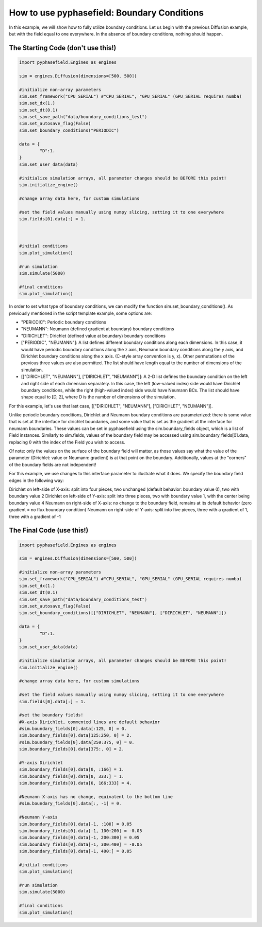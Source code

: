 How to use pyphasefield: Boundary Conditions
============================================

In this example, we will show how to fully utilize boundary conditions. Let us begin with the previous Diffusion example, 
but with the field equal to one everywhere. In the absence of boundary conditions, nothing should happen. 

The Starting Code (don't use this!)
~~~~~~~~~~~~~~~~~~~~~~~~~~~~~~~~~~~

.. code-block:: python

	import pyphasefield.Engines as engines

	sim = engines.Diffusion(dimensions=[500, 500])

	#initialize non-array parameters
	sim.set_framework("CPU_SERIAL") #"CPU_SERIAL", "GPU_SERIAL" (GPU_SERIAL requires numba)
	sim.set_dx(1.)
	sim.set_dt(0.1)
	sim.set_save_path("data/boundary_conditions_test")
	sim.set_autosave_flag(False)
	sim.set_boundary_conditions("PERIODIC")

	data = {
		"D":1.
	}
	sim.set_user_data(data)

	#initialize simulation arrays, all parameter changes should be BEFORE this point!
	sim.initialize_engine()

	#change array data here, for custom simulations
	
	#set the field values manually using numpy slicing, setting it to one everywhere
	sim.fields[0].data[:] = 1.
	


	#initial conditions
	sim.plot_simulation()

	#run simulation
	sim.simulate(5000)

	#final conditions
	sim.plot_simulation()
	

In order to set what type of boundary conditions, we can modify the function sim.set_boundary_conditions(). As previously 
mentioned in the script template example, some options are:

* "PERIODIC": Periodic boundary conditions
* "NEUMANN": Neumann (defined gradient at boundary) boundary conditions
* "DIRICHLET": Dirichlet (defined value at boundary) boundary conditions
* ["PERIODIC", "NEUMANN"]: A list defines different boundary conditions along each dimensions. In this case, it would have periodic boundary conditions along 
  the z axis, Neumann boundary conditions along the y axis, and Dirichlet boundary conditions along the x axis. (C-style array convention is y, x).
  Other permutations of the previous three values are also permitted. The list should have length equal to the number of dimensions of the simulation.
* [["DIRICHLET", "NEUMANN"], ["DIRICHLET", "NEUMANN"]]: A 2-D list defines the boundary condition on the left and right side of each dimension 
  separately. In this case, the left (low-valued index) side would have Dirichlet boundary conditions, while the right (high-valued index) side would have Neumann BCs.
  The list should have shape equal to [D, 2], where D is the number of dimensions of the simulation.
  
For this example, let's use that last case, [["DIRICHLET", "NEUMANN"], ["DIRICHLET", "NEUMANN"]].

Unlike periodic boundary conditions, Dirichlet and Neumann boundary conditions are parameterized: there is some value that is set at the interface for dirichlet boundaries, 
and some value that is set as the gradient at the interface for neumann boundaries. These values can be set in pyphasefield using the sim.boundary_fields object, which is a 
list of Field instances. Similarly to sim.fields, values of the boundary field may be accessed using sim.boundary_fields[0].data, replacing 0 with the index of the Field you 
wish to access.

Of note: only the values on the surface of the boundary field will matter, as those values say what the value of the parameter (Dirichlet: value or Neumann: gradient) is at 
that point on the boundary. Additionally, values at the "corners" of the boundary fields are not independent! 

For this example, we use changes to this interface parameter to illustrate what it does. We specify the boundary field edges in the following way:

Dirichlet on left-side of X-axis: split into four pieces, two unchanged (default behavior: boundary value 0), two with boundary value 2
Dirichlet on left-side of Y-axis: split into three pieces, two with boundary value 1, with the center being boundary value 4
Neumann on right-side of X-axis: no change to the boundary field, remains at its default behavior (zero gradient = no flux boundary condition)
Neumann on right-side of Y-axis: split into five pieces, three with a gradient of 1, three with a gradient of -1

The Final Code (use this!)
~~~~~~~~~~~~~~~~~~~~~~~~~~~~~~~~~~~

.. code-block:: python

	import pyphasefield.Engines as engines

	sim = engines.Diffusion(dimensions=[500, 500])

	#initialize non-array parameters
	sim.set_framework("CPU_SERIAL") #"CPU_SERIAL", "GPU_SERIAL" (GPU_SERIAL requires numba)
	sim.set_dx(1.)
	sim.set_dt(0.1)
	sim.set_save_path("data/boundary_conditions_test")
	sim.set_autosave_flag(False)
	sim.set_boundary_conditions([["DIRICHLET", "NEUMANN"], ["DIRICHLET", "NEUMANN"]])

	data = {
		"D":1.
	}
	sim.set_user_data(data)

	#initialize simulation arrays, all parameter changes should be BEFORE this point!
	sim.initialize_engine()

	#change array data here, for custom simulations
	
	#set the field values manually using numpy slicing, setting it to one everywhere
	sim.fields[0].data[:] = 1.
	
	#set the boundary fields!
	#X-axis Dirichlet, commented lines are default behavior
	#sim.boundary_fields[0].data[:125, 0] = 0.
	sim.boundary_fields[0].data[125:250, 0] = 2.
	#sim.boundary_fields[0].data[250:375, 0] = 0.
	sim.boundary_fields[0].data[375:, 0] = 2.
	
	#Y-axis Dirichlet
	sim.boundary_fields[0].data[0, :166] = 1.
	sim.boundary_fields[0].data[0, 333:] = 1.
	sim.boundary_fields[0].data[0, 166:333] = 4.
	
	#Neumann X-axis has no change, equivalent to the bottom line
	#sim.boundary_fields[0].data[:, -1] = 0.
	
	#Neumann Y-axis
	sim.boundary_fields[0].data[-1, :100] = 0.05
	sim.boundary_fields[0].data[-1, 100:200] = -0.05
	sim.boundary_fields[0].data[-1, 200:300] = 0.05
	sim.boundary_fields[0].data[-1, 300:400] = -0.05
	sim.boundary_fields[0].data[-1, 400:] = 0.05

	#initial conditions
	sim.plot_simulation()

	#run simulation
	sim.simulate(5000)

	#final conditions
	sim.plot_simulation()
	